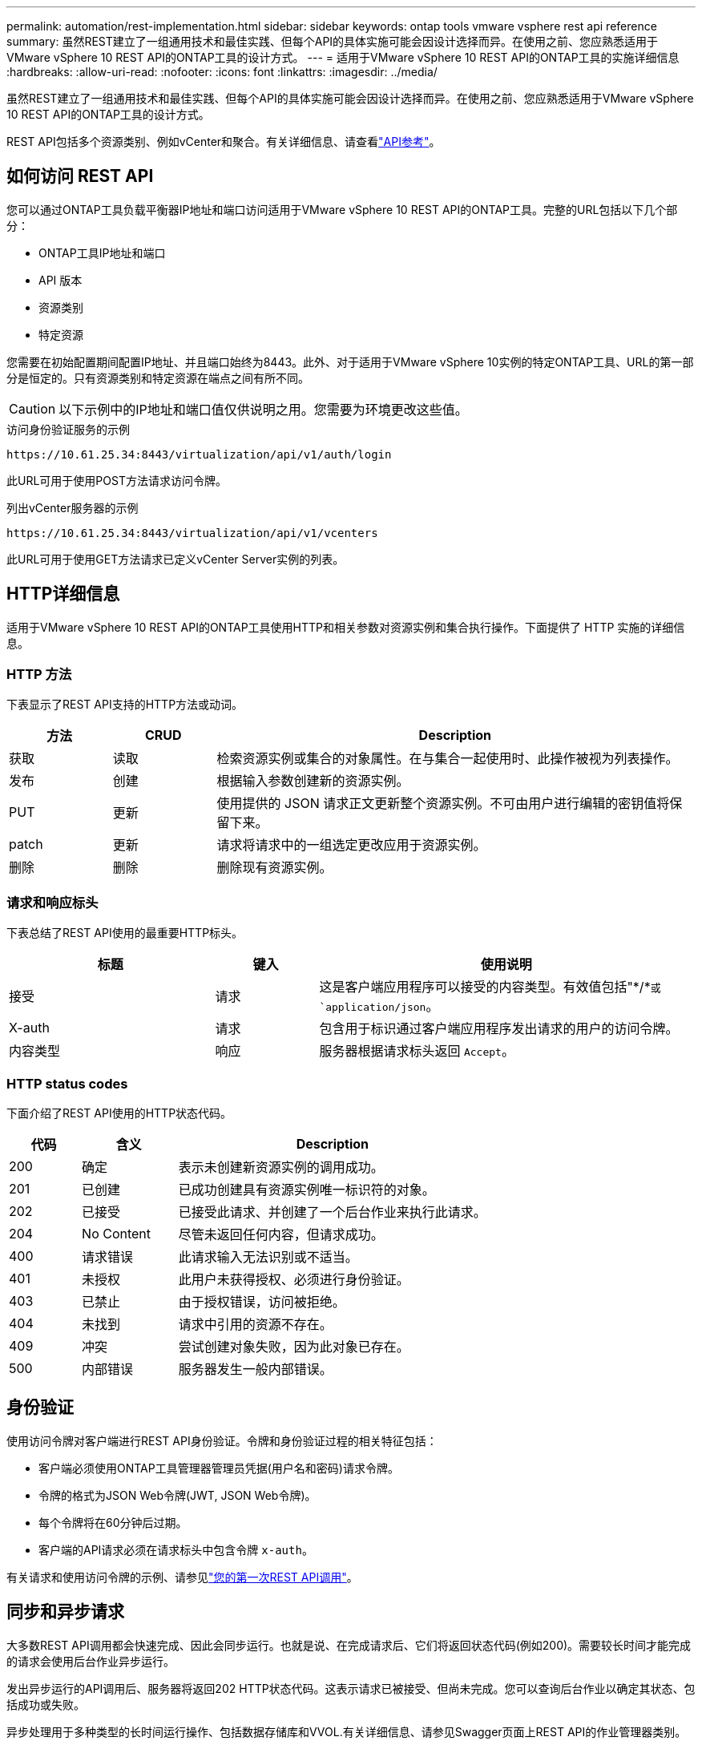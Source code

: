 ---
permalink: automation/rest-implementation.html 
sidebar: sidebar 
keywords: ontap tools vmware vsphere rest api reference 
summary: 虽然REST建立了一组通用技术和最佳实践、但每个API的具体实施可能会因设计选择而异。在使用之前、您应熟悉适用于VMware vSphere 10 REST API的ONTAP工具的设计方式。 
---
= 适用于VMware vSphere 10 REST API的ONTAP工具的实施详细信息
:hardbreaks:
:allow-uri-read: 
:nofooter: 
:icons: font
:linkattrs: 
:imagesdir: ../media/


[role="lead"]
虽然REST建立了一组通用技术和最佳实践、但每个API的具体实施可能会因设计选择而异。在使用之前、您应熟悉适用于VMware vSphere 10 REST API的ONTAP工具的设计方式。

REST API包括多个资源类别、例如vCenter和聚合。有关详细信息、请查看link:../automation/api-reference.html["API参考"]。



== 如何访问 REST API

您可以通过ONTAP工具负载平衡器IP地址和端口访问适用于VMware vSphere 10 REST API的ONTAP工具。完整的URL包括以下几个部分：

* ONTAP工具IP地址和端口
* API 版本
* 资源类别
* 特定资源


您需要在初始配置期间配置IP地址、并且端口始终为8443。此外、对于适用于VMware vSphere 10实例的特定ONTAP工具、URL的第一部分是恒定的。只有资源类别和特定资源在端点之间有所不同。


CAUTION: 以下示例中的IP地址和端口值仅供说明之用。您需要为环境更改这些值。

.访问身份验证服务的示例
`\https://10.61.25.34:8443/virtualization/api/v1/auth/login`

此URL可用于使用POST方法请求访问令牌。

.列出vCenter服务器的示例
`\https://10.61.25.34:8443/virtualization/api/v1/vcenters`

此URL可用于使用GET方法请求已定义vCenter Server实例的列表。



== HTTP详细信息

适用于VMware vSphere 10 REST API的ONTAP工具使用HTTP和相关参数对资源实例和集合执行操作。下面提供了 HTTP 实施的详细信息。



=== HTTP 方法

下表显示了REST API支持的HTTP方法或动词。

[cols="15,15,70"]
|===
| 方法 | CRUD | Description 


| 获取 | 读取 | 检索资源实例或集合的对象属性。在与集合一起使用时、此操作被视为列表操作。 


| 发布 | 创建 | 根据输入参数创建新的资源实例。 


| PUT | 更新 | 使用提供的 JSON 请求正文更新整个资源实例。不可由用户进行编辑的密钥值将保留下来。 


| patch | 更新 | 请求将请求中的一组选定更改应用于资源实例。 


| 删除 | 删除 | 删除现有资源实例。 
|===


=== 请求和响应标头

下表总结了REST API使用的最重要HTTP标头。

[cols="30,15,55"]
|===
| 标题 | 键入 | 使用说明 


| 接受 | 请求 | 这是客户端应用程序可以接受的内容类型。有效值包括"\*/*`或 `application/json`。 


| X-auth | 请求 | 包含用于标识通过客户端应用程序发出请求的用户的访问令牌。 


| 内容类型 | 响应 | 服务器根据请求标头返回 `Accept`。 
|===


=== HTTP status codes

下面介绍了REST API使用的HTTP状态代码。

[cols="15,20,65"]
|===
| 代码 | 含义 | Description 


| 200 | 确定 | 表示未创建新资源实例的调用成功。 


| 201 | 已创建 | 已成功创建具有资源实例唯一标识符的对象。 


| 202 | 已接受 | 已接受此请求、并创建了一个后台作业来执行此请求。 


| 204 | No Content | 尽管未返回任何内容，但请求成功。 


| 400 | 请求错误 | 此请求输入无法识别或不适当。 


| 401 | 未授权 | 此用户未获得授权、必须进行身份验证。 


| 403 | 已禁止 | 由于授权错误，访问被拒绝。 


| 404 | 未找到 | 请求中引用的资源不存在。 


| 409 | 冲突 | 尝试创建对象失败，因为此对象已存在。 


| 500 | 内部错误 | 服务器发生一般内部错误。 
|===


== 身份验证

使用访问令牌对客户端进行REST API身份验证。令牌和身份验证过程的相关特征包括：

* 客户端必须使用ONTAP工具管理器管理员凭据(用户名和密码)请求令牌。
* 令牌的格式为JSON Web令牌(JWT, JSON Web令牌)。
* 每个令牌将在60分钟后过期。
* 客户端的API请求必须在请求标头中包含令牌 `x-auth`。


有关请求和使用访问令牌的示例、请参见link:../automation/first-call.html["您的第一次REST API调用"]。



== 同步和异步请求

大多数REST API调用都会快速完成、因此会同步运行。也就是说、在完成请求后、它们将返回状态代码(例如200)。需要较长时间才能完成的请求会使用后台作业异步运行。

发出异步运行的API调用后、服务器将返回202 HTTP状态代码。这表示请求已被接受、但尚未完成。您可以查询后台作业以确定其状态、包括成功或失败。

异步处理用于多种类型的长时间运行操作、包括数据存储库和VVOL.有关详细信息、请参见Swagger页面上REST API的作业管理器类别。
